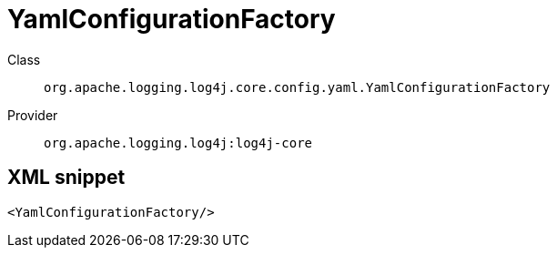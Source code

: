////
Licensed to the Apache Software Foundation (ASF) under one or more
contributor license agreements. See the NOTICE file distributed with
this work for additional information regarding copyright ownership.
The ASF licenses this file to You under the Apache License, Version 2.0
(the "License"); you may not use this file except in compliance with
the License. You may obtain a copy of the License at

    https://www.apache.org/licenses/LICENSE-2.0

Unless required by applicable law or agreed to in writing, software
distributed under the License is distributed on an "AS IS" BASIS,
WITHOUT WARRANTIES OR CONDITIONS OF ANY KIND, either express or implied.
See the License for the specific language governing permissions and
limitations under the License.
////

[#org_apache_logging_log4j_core_config_yaml_YamlConfigurationFactory]
= YamlConfigurationFactory

Class:: `org.apache.logging.log4j.core.config.yaml.YamlConfigurationFactory`
Provider:: `org.apache.logging.log4j:log4j-core`




[#org_apache_logging_log4j_core_config_yaml_YamlConfigurationFactory-XML-snippet]
== XML snippet
[source, xml]
----
<YamlConfigurationFactory/>
----
